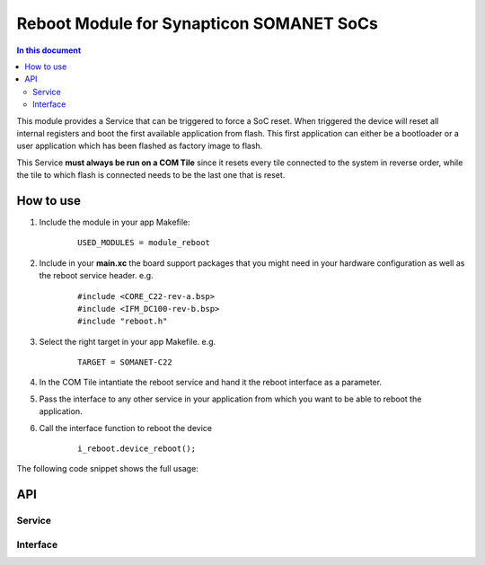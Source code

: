 .. _module_reboot:

=========================================
Reboot Module for Synapticon SOMANET SoCs
=========================================
.. contents:: In this document
    :backlinks: none
    :depth: 3

This module provides a Service that can be triggered to force a SoC reset. When triggered the device will reset all internal registers and boot the first available application from flash. This first application can either be a bootloader or a user application which has been flashed as factory image to flash.

This Service **must always be run on a COM Tile** since it resets every tile connected to the system in reverse order, while the tile to which flash is connected needs to be the last one that is reset.


.. cssclass:: github

  `See Module on Public Repository <https://github.com/synapticon/sc_somanet-base/tree/master/module_reboot>`_



How to use
==========

1. Include the module in your app Makefile:

	::

		USED_MODULES = module_reboot


2. Include in your **main.xc** the board support packages that you might need in your hardware configuration as well as the reboot service header. e.g.

	::

		#include <CORE_C22-rev-a.bsp>
		#include <IFM_DC100-rev-b.bsp>
		#include "reboot.h"

3. Select the right target in your app Makefile. e.g.

	::

		TARGET = SOMANET-C22

4. In the COM Tile intantiate the reboot service and hand it the reboot interface as a parameter.

5. Pass the interface to any other service in your application from which you want to be able to reboot the application.

6. Call the interface function to reboot the device
	
	::

		i_reboot.device_reboot();



The following code snippet shows the full usage:

 .. code-block:: c
		#include <xs1.h>
		#include "platform.h"

		#include "CORE_C22-rev-a.bsp"

		#include "reboot.h"

		/* Prototype for task that will trigger the reboot */
		void idle_and_reboot(client RebootInterface i_reboot);

		int main(void)
		{

		    /* Definition of Reboot Interface */
		    RebootInterface i_reboot;

		    par
		      {
		          on tile [COM_TILE]:
		          {
		              par
		              {
		                  /* Start reboot service */
		                  reboot_service(i_reboot);
		              }
		          }

		          on tile[IFM_TILE]:
		          {
		              par
		              {
		                  /* Start task to reboot the system */
		                  idle_and_reboot(i_reboot);
		              }
		          }
		      }


		    return 0;
		}


		void idle_and_reboot(client RebootInterface i_reboot)
		{
		    /* Do nothing for 2s */
		    delay_milliseconds(2000);

		    /* Restart the device */
		    i_reboot.device_reboot();
		}



API
===

Service
--------

.. doxygenfunction:: reboot_service

Interface
---------

.. doxygeninterface:: RebootInterface

